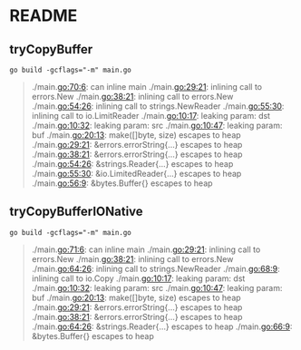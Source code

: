 * README

** tryCopyBuffer


#+begin_src shell
  go build -gcflags="-m" main.go
#+end_src

#+RESULTS:

#+begin_quote
# command-line-arguments
./main.go:70:6: can inline main
./main.go:29:21: inlining call to errors.New
./main.go:38:21: inlining call to errors.New
./main.go:54:26: inlining call to strings.NewReader
./main.go:55:30: inlining call to io.LimitReader
./main.go:10:17: leaking param: dst
./main.go:10:32: leaking param: src
./main.go:10:47: leaking param: buf
./main.go:20:13: make([]byte, size) escapes to heap
./main.go:29:21: &errors.errorString{...} escapes to heap
./main.go:38:21: &errors.errorString{...} escapes to heap
./main.go:54:26: &strings.Reader{...} escapes to heap
./main.go:55:30: &io.LimitedReader{...} escapes to heap
./main.go:56:9: &bytes.Buffer{} escapes to heap
#+end_quote

** tryCopyBufferIONative

#+begin_src shell
  go build -gcflags="-m" main.go
#+end_src

#+begin_quote
# command-line-arguments
./main.go:71:6: can inline main
./main.go:29:21: inlining call to errors.New
./main.go:38:21: inlining call to errors.New
./main.go:64:26: inlining call to strings.NewReader
./main.go:68:9: inlining call to io.Copy
./main.go:10:17: leaking param: dst
./main.go:10:32: leaking param: src
./main.go:10:47: leaking param: buf
./main.go:20:13: make([]byte, size) escapes to heap
./main.go:29:21: &errors.errorString{...} escapes to heap
./main.go:38:21: &errors.errorString{...} escapes to heap
./main.go:64:26: &strings.Reader{...} escapes to heap
./main.go:66:9: &bytes.Buffer{} escapes to heap
#+end_quote
